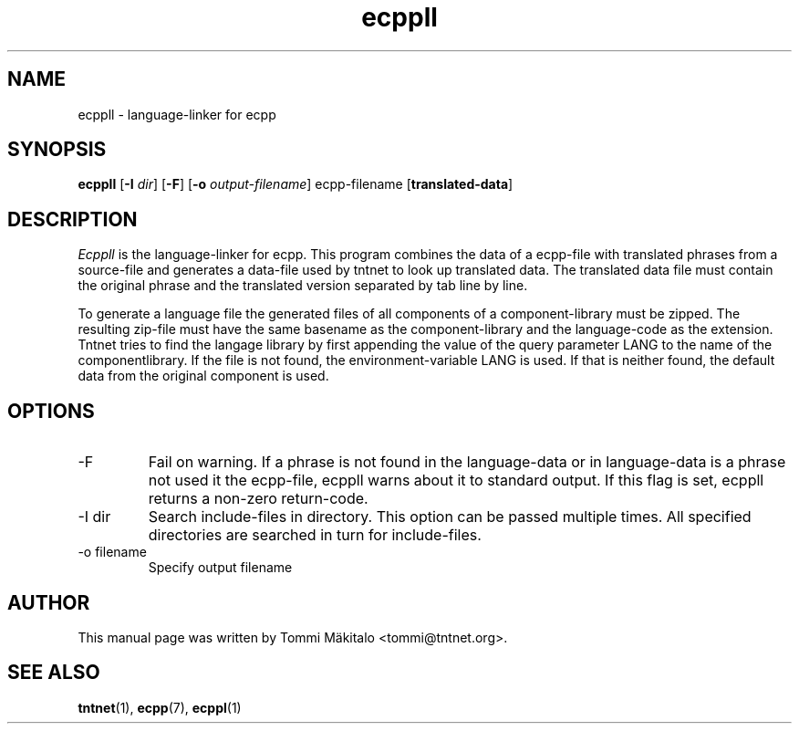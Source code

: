 .\" Copyright (C) 2006 Tommi Maekitalo
.\"
.\" This is free documentation; you can redistribute it and/or
.\" modify it under the terms of the GNU General Public License as
.\" published by the Free Software Foundation; either version 2 of
.\" the License, or (at your option) any later version.
.\"
.\" The GNU General Public License's references to "object code"
.\" and "executables" are to be interpreted as the output of any
.\" document formatting or typesetting system, including
.\" intermediate and printed output.
.\"
.\" This manual is distributed in the hope that it will be useful,
.\" but WITHOUT ANY WARRANTY; without even the implied warranty of
.\" MERCHANTABILITY or FITNESS FOR A PARTICULAR PURPOSE.  See the
.\" GNU General Public License for more details.
.\"
.\" You should have received a copy of the GNU General Public
.\" License along with this manual; if not, write to the Free
.\" Software Foundation, Inc., 675 Mass Ave, Cambridge, MA 02139,
.\" USA.
.TH ecppll 1 20006-08-26 "Tntnet" "Tntnet users guide"
.SH NAME
ecppll \- language-linker for ecpp
.SH SYNOPSIS
.B ecppll
.RB [ \-I
.IR dir ]
.RB [ \-F ]
.RB [ \-o
.IR output-filename ]
.RB ecpp-filename
.RB [ translated-data ]

.SH DESCRIPTION
.I Ecppll
is the language-linker for ecpp.
This program combines the data of a ecpp-file with translated phrases from a
source-file and generates a data-file used by tntnet to look up translated
data.
The translated data file must contain the original phrase and the translated
version separated by tab line by line.
.PP
To generate a language file the generated files of all components of a
component-library must be zipped. The resulting zip-file must have the same
basename as the component-library and the language-code as the extension.
Tntnet tries to find the langage library by first appending the value of
the query parameter LANG to the name of the componentlibrary. If the file
is not found, the environment-variable LANG is used. If that is neither found,
the default data from the original component is used.

.SH OPTIONS
.IP "\-F"
Fail on warning.
If a phrase is not found in the language-data or in language-data is a phrase
not used it the ecpp-file, ecppll warns about it to standard output.
If this flag is set, ecppll returns a non-zero return-code.
.IP "\-I dir"
Search include-files in directory.
This option can be passed multiple times.
All specified directories are searched in turn for include-files.
.IP "\-o filename"
Specify output filename

.SH AUTHOR
This manual page was written by Tommi M\[:a]kitalo <tommi@tntnet.org>.
.SH SEE ALSO
.BR tntnet (1),
.BR ecpp (7),
.BR ecppl (1)
